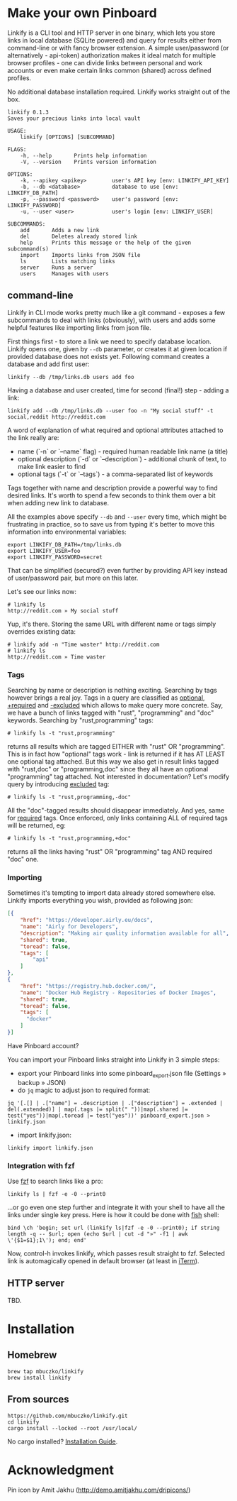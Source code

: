 * Make your own Pinboard

Linkify is a CLI tool and HTTP server in one binary, which lets you store links in local database (SQLite powered) and query for results either from command-line or with fancy browser extension. A simple user/password (or alternatively - api-token) authorization makes it ideal match for multiple browser profiles - one can divide links between personal and work accounts or even make certain links common (shared) across defined profiles.

No additional database installation required. Linkify works straight out of the box.

#+begin_src
linkify 0.1.3
Saves your precious links into local vault

USAGE:
    linkify [OPTIONS] [SUBCOMMAND]

FLAGS:
    -h, --help       Prints help information
    -V, --version    Prints version information

OPTIONS:
    -k, --apikey <apikey>        user's API key [env: LINKIFY_API_KEY]
    -b, --db <database>          database to use [env: LINKIFY_DB_PATH]
    -p, --password <password>    user's password [env: LINKIFY_PASSWORD]
    -u, --user <user>            user's login [env: LINKIFY_USER]

SUBCOMMANDS:
    add       Adds a new link
    del       Deletes already stored link
    help      Prints this message or the help of the given subcommand(s)
    import    Imports links from JSON file
    ls        Lists matching links
    server    Runs a server
    users     Manages with users
#+end_src

** command-line

Linkify in CLI mode works pretty much like a git command - exposes a few subcommands to deal with links (obviously), with users and adds some helpful features like importing links from json file.

First things first - to store a link we need to specify database location. Linkify opens one, given by =--db= parameter, or creates it at given location if provided database does not exists yet. Following command creates a database and add first user:

#+begin_src
  linkify --db /tmp/links.db users add foo
#+end_src

Having a database and user created, time for second (final!) step - adding a link:

#+begin_src
  linkify add --db /tmp/links.db --user foo -n "My social stuff" -t social,reddit http://reddit.com
#+end_src

A word of explanation of what required and optional attributes attached to the link really are:

- name (`-n` or `--name` flag) - required human readable link name (a title)
- optional description (`-d` or `--description`) - additional chunk of text, to make link easier to find
- optional tags (`-t` or `--tags`) - a comma-separated list of keywords

Tags together with name and description provide a powerful way to find desired links. It's worth to spend a few seconds to think them over a bit when adding new link to database.

All the examples above specify =--db= and =--user= every time, which might be frustrating in practice, so to save us from typing it's better to move this information into environmental variables:

#+begin_src
  export LINKIFY_DB_PATH=/tmp/links.db
  export LINKIFY_USER=foo
  export LINKIFY_PASSWORD=secret
#+end_src

That can be simplified (secured?) even further by providing API key instead of user/password pair, but more on this later.

Let's see our links now:

#+begin_src
# linkify ls
http://reddit.com » My social stuff
#+end_src

Yup, it's there. Storing the same URL with different name or tags simply overrides existing data:

#+begin_src
# linkify add -n "Time waster" http://reddit.com
# linkify ls
http://reddit.com » Time waster
#+end_src

*** Tags

Searching by name or description is nothing exciting. Searching by tags however brings a real joy. Tags in a query are classified as _optional_, _+required_ and _-excluded_ which allows to make query more concrete. Say, we have a bunch of links tagged with "rust", "programming" and "doc" keywords. Searching by "rust,programming" tags:

#+begin_src
# linkify ls -t "rust,programming"
#+end_src

returns all results which are tagged EITHER with "rust" OR "programming". This is in fact how "optional" tags work - link is returned if it has AT LEAST one optional tag attached. But this way we also get in result links tagged with "rust,doc" or "programming,doc" since they all have an optional "programming" tag attached. Not interested in documentation? Let's modify query by introducing _excluded_ tag:

#+begin_src
# linkify ls -t "rust,programming,-doc"
#+end_src

All the "doc"-tagged results should disappear immediately. And yes, same for _required_ tags. Once enforced, only links containing ALL of required tags will be returned, eg:

#+begin_src
# linkify ls -t "rust,programming,+doc"
#+end_src

returns all the links having "rust" OR "programming" tag AND required "doc" one.

*** Importing

Sometimes it's tempting to import data already stored somewhere else. Linkify imports everything you wish, provided as following json:

#+begin_src json
[{
    "href": "https://developer.airly.eu/docs",
    "name": "Airly for Developers",
    "description": "Making air quality information available for all",
    "shared": true,
    "toread": false,
    "tags": [
        "api"
    ]
},
{
    "href": "https://registry.hub.docker.com/",
    "name": "Docker Hub Registry - Repositories of Docker Images",
    "shared": true,
    "toread": false,
    "tags": [
      "docker"
    ]
}]  
#+end_src

Have Pinboard account?

You can import your Pinboard links straight into Linkify in 3 simple steps:
- export your Pinboard links into some pinboard_export.json file (Settings » backup » JSON)
- do =jq= magic to adjust json to required format:

#+begin_src
jq '[.[] | .["name"] = .description | .["description"] = .extended | del(.extended)] | map(.tags |= split(" "))|map(.shared |= test("yes"))|map(.toread |= test("yes"))' pinboard_export.json > linkify.json
#+end_src

- import linkify.json:

#+begin_src
linkify import linkify.json
#+end_src

*** Integration with fzf

Use [[https://github.com/junegunn/fzf][fzf]] to search links like a pro:

#+begin_src
linkify ls | fzf -e -0 --print0
#+end_src

...or go even one step further and integrate it with your shell to have all the links under single key press. Here is how it could be done with [[https://fishshell.com/][fish]] shell:

#+begin_src shell
bind \ch 'begin; set url (linkify ls|fzf -e -0 --print0); if string length -q -- $url; open (echo $url | cut -d "»" -f1 | awk \'{$1=$1};1\'); end; end'
#+end_src

Now, control-h invokes linkify, which passes result straight to fzf. Selected link is automagically opened in default browser (at least in [[https://iterm2.com/][iTerm]]).

[[https://github.com/mbuczko/linkify/blob/master/linikify-cli.gif]]

** HTTP server

TBD.

* Installation
** Homebrew
#+begin_src
brew tap mbuczko/linkify
brew install linkify
#+end_src

** From sources
#+begin_src
https://github.com/mbuczko/linkify.git
cd linkify
cargo install --locked --root /usr/local/
#+end_src

No cargo installed? [[https://doc.rust-lang.org/cargo/getting-started/installation.html][Installation Guide]].

* Acknowledgment

Pin icon by Amit Jakhu (http://demo.amitjakhu.com/dripicons/)

